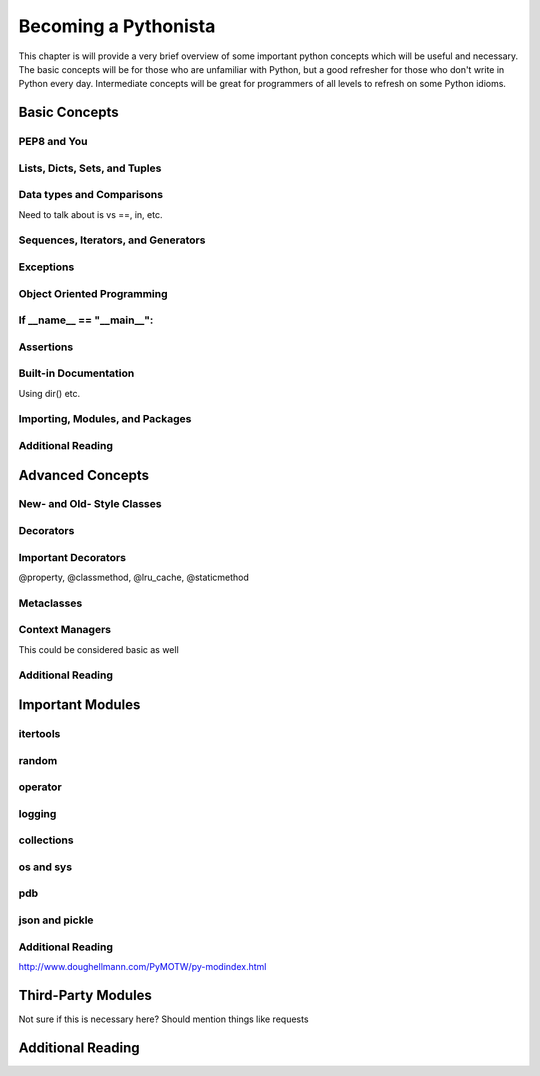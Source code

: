 Becoming a Pythonista
=====================

This chapter is will provide a very brief overview of some important python concepts which will be useful and necessary. The basic concepts will be for those who are unfamiliar with Python, but a good refresher for those who don't write in Python every day. Intermediate concepts will be great for programmers of all levels to refresh on some Python idioms.

Basic Concepts
--------------

PEP8 and You
;;;;;;;;;;;;

Lists, Dicts, Sets, and Tuples
;;;;;;;;;;;;;;;;;;;;;;;;;;;;;;


Data types and Comparisons
;;;;;;;;;;;;;;;;;;;;;;;;;;
Need to talk about is vs ==, in, etc.

Sequences, Iterators, and Generators
;;;;;;;;;;;;;;;;;;;;;;;;;;;;;;;;;;;;

Exceptions
;;;;;;;;;;

Object Oriented Programming
;;;;;;;;;;;;;;;;;;;;;;;;;;;

If __name__ == "__main__":
;;;;;;;;;;;;;;;;;;;;;;;;;;

Assertions
;;;;;;;;;;

Built-in Documentation
;;;;;;;;;;;;;;;;;;;;;;
Using dir() etc.

Importing, Modules, and Packages
;;;;;;;;;;;;;;;;;;;;;;;;;;;;;;;;

Additional Reading
;;;;;;;;;;;;;;;;;;

Advanced Concepts
-----------------

New- and Old- Style Classes
;;;;;;;;;;;;;;;;;;;;;;;;;;;

Decorators
;;;;;;;;;;

Important Decorators
;;;;;;;;;;;;;;;;;;;;

@property, @classmethod, @lru_cache, @staticmethod

Metaclasses
;;;;;;;;;;;

Context Managers
;;;;;;;;;;;;;;;;

This could be considered basic as well

Additional Reading
;;;;;;;;;;;;;;;;;;

Important Modules
-----------------

itertools
;;;;;;;;;

random
;;;;;;

operator
;;;;;;;;

logging
;;;;;;;

collections
;;;;;;;;;;;

os and sys
;;;;;;;;;;

pdb
;;;

json and pickle
;;;;;;;;;;;;;;;

Additional Reading
;;;;;;;;;;;;;;;;;;

http://www.doughellmann.com/PyMOTW/py-modindex.html

Third-Party Modules
-------------------
Not sure if this is necessary here? Should mention things like requests


Additional Reading
------------------